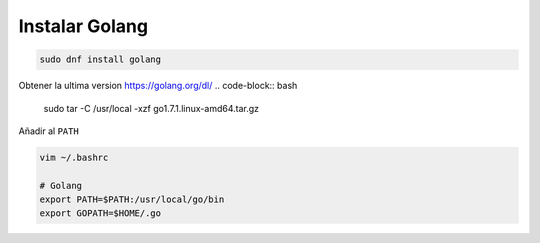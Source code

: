 .. _reference-linux-instalar-golang:

###############
Instalar Golang
###############

.. code-block:: bash

    sudo dnf install golang


Obtener la ultima version https://golang.org/dl/
.. code-block:: bash

    sudo tar -C /usr/local -xzf go1.7.1.linux-amd64.tar.gz

Añadir al ``PATH``

.. code-block:: bash

    vim ~/.bashrc

    # Golang
    export PATH=$PATH:/usr/local/go/bin
    export GOPATH=$HOME/.go